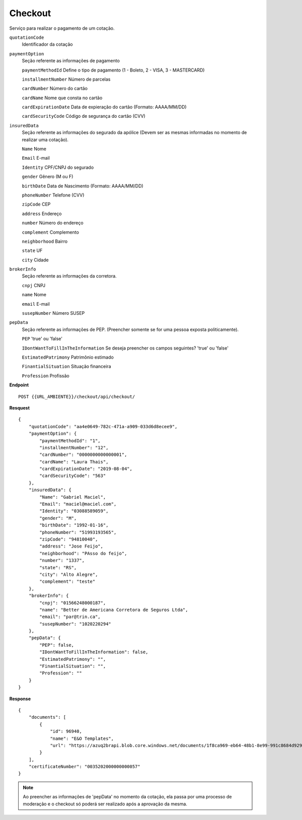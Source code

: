 Checkout
==================

Serviço para realizar o pagamento de um cotação.

``quotationCode``
    Identificador da cotação
``paymentOption`` 
    Seção referente as informações de pagamento

    ``paymentMethodId`` Define o tipo de pagamento (1 - Boleto, 2 - VISA, 3 - MASTERCARD)

    ``installmentNumber`` Número de parcelas

    ``cardNumber`` Número do cartão

    ``cardName`` Nome que consta no cartão

    ``cardExpirationDate`` Data de expieração do cartão (Formato: AAAA/MM/DD)

    ``cardSecurityCode`` Código de segurança do cartão (CVV)
    
``insuredData`` 
    Seção referente as informações do segurado da apólice (Devem ser as mesmas informadas no momento de realizar uma cotação).

    ``Name`` Nome

    ``Email`` E-mail

    ``Identity`` CPF/CNPJ do segurado

    ``gender`` Gênero (M ou F)

    ``birthDate`` Data de Nascimento (Formato: AAAA/MM/DD)

    ``phoneNumber`` Telefone (CVV)

    ``zipCode`` CEP

    ``address`` Endereço 

    ``number`` Número do endereço
    
    ``complement`` Complemento

    ``neighborhood`` Bairro

    ``state`` UF

    ``city`` Cidade

``brokerInfo`` 
    Seção referente as informações da corretora.

    ``cnpj`` CNPJ

    ``name`` Nome

    ``email`` E-mail

    ``susepNumber`` Número SUSEP

``pepData`` 
    Seção referente as informações de PEP. (Preencher somente se for uma pessoa exposta politicamente).

    ``PEP`` 'true' ou 'false'

    ``IDontWantToFillInTheInformation`` Se deseja preencher os campos seguintes? 'true' ou 'false'

    ``EstimatedPatrimony`` Patrimônio estimado

    ``FinantialSituation`` Situação financeira

    ``Profession`` Profissão


**Endpoint**

::

    POST {{URL_AMBIENTE}}/checkout/api/checkout/


**Resquest**

::

    {
        "quotationCode": "aa4e0649-782c-471a-a909-033d6d8ecee9",
        "paymentOption": {
            "paymentMethodId": "1",
            "installmentNumber": "12",
            "cardNumber": "0000000000000001",
            "cardName": "Laura Thais",
            "cardExpirationDate": "2019-08-04",
            "cardSecurityCode": "563"
        },
        "insuredData": {
            "Name": "Gabriel Maciel",
            "Email": "maciel@maciel.com",
            "Identity": "03088589059",
            "gender": "M",
            "birthDate": "1992-01-16",
            "phoneNumber": "51993193565",
            "zipCode": "94810040",
            "address": "Jose Feijo",
            "neighborhood": "PAsso do feijo",
            "number": "1337",
            "state": "RS",
            "city": "Alto Alegre",
            "complement": "teste"
        },
        "brokerInfo": {
            "cnpj": "01566248000187",
            "name": "Better de Americana Corretora de Seguros Ltda",
            "email": "par@trin.ca",
            "susepNumber": "1020220294"
        },
        "pepData": {
            "PEP": false,
            "IDontWantToFillInTheInformation": false,
            "EstimatedPatrimony": "",
            "FinantialSituation": "",
            "Profession": ""
        }
    }

**Response**

::

    {
        "documents": [
            {
                "id": 96940,
                "name": "E&O Templates",
                "url": "https://azuq2brapi.blob.core.windows.net/documents/1f8ca969-eb64-48b1-8e99-991c8684d929/0035202000000000057"
            }
        ],
        "certificateNumber": "0035202000000000057"
    }


.. Note:: Ao preencher as informações de 'pepData' no momento da cotação, ela passa por uma processo de moderação e o checkout só poderá ser realizado após a aprovação da mesma.
